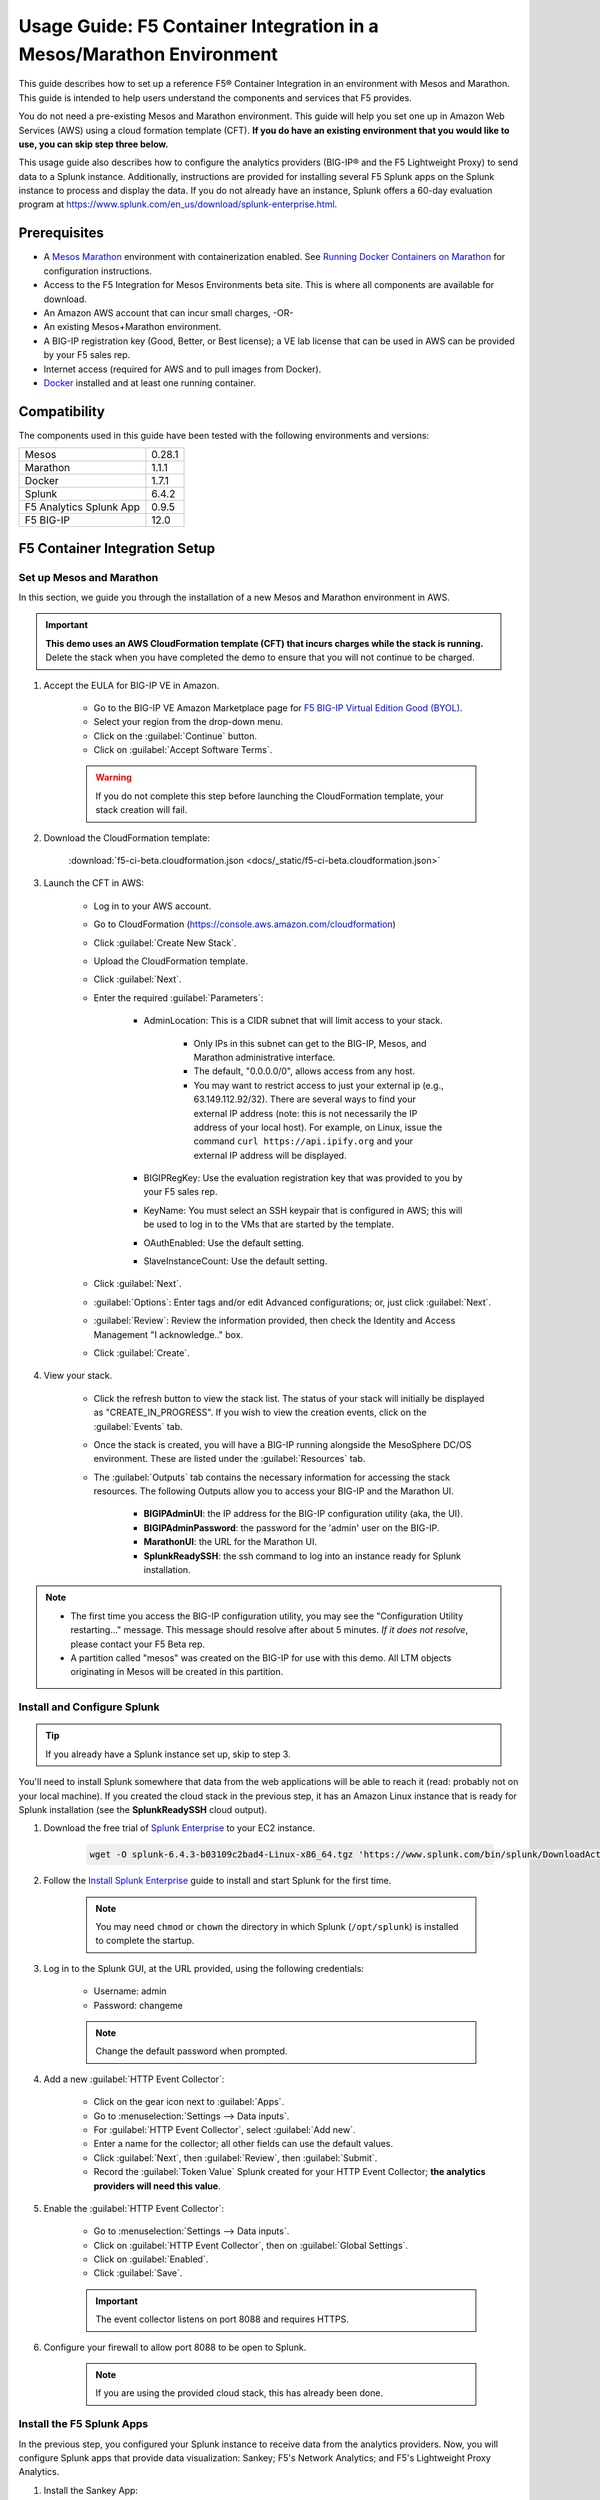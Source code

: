 .. _usage-guide:

Usage Guide: F5 Container Integration in a Mesos/Marathon Environment
=====================================================================

This guide describes how to set up a reference F5® Container Integration in an environment with Mesos and Marathon. This guide is intended to help users understand the components and services that F5 provides.

You do not need a pre-existing Mesos and Marathon environment. This guide will help you set one up in Amazon Web Services (AWS) using a cloud formation template (CFT). **If you do have an existing environment that you would like to use, you can skip step three below.**

This usage guide also describes how to configure the analytics providers (BIG-IP® and the F5 Lightweight Proxy) to send data to a Splunk instance. Additionally, instructions are provided for installing several F5 Splunk apps on the Splunk instance to process and display the data. If you do not already have an instance, Splunk offers a 60-day evaluation program at https://www.splunk.com/en_us/download/splunk-enterprise.html.

Prerequisites
-------------

* A `Mesos <http://mesos.apache.org/gettingstarted/>`_ `Marathon <https://mesosphere.github.io/marathon/docs/>`_ environment with containerization enabled. See `Running Docker Containers on Marathon <https://mesosphere.github.io/marathon/docs/native-docker.html>`_ for configuration instructions.
* Access to the F5 Integration for Mesos Environments beta site. This is where all components are available for download.
* An Amazon AWS account that can incur small charges, -OR-
* An existing Mesos+Marathon environment.
* A BIG-IP registration key (Good, Better, or Best license); a VE lab license that can be used in AWS can be provided by your F5 sales rep.
* Internet access (required for AWS and to pull images from Docker).
* `Docker <https://docs.docker.com/engine/getstarted/>`_ installed and at least one running container.


Compatibility
-------------

The components used in this guide have been tested with the following environments and versions:

======================= =======
Mesos                   0.28.1
----------------------- -------
Marathon                1.1.1
----------------------- -------
Docker                  1.7.1
----------------------- -------
Splunk                  6.4.2
----------------------- -------
F5 Analytics Splunk App 0.9.5
----------------------- -------
F5 BIG-IP               12.0
======================= =======

F5 Container Integration Setup
------------------------------

Set up Mesos and Marathon
`````````````````````````

In this section, we guide you through the installation of a new Mesos and Marathon environment in AWS.

.. important::

    **This demo uses an AWS CloudFormation template (CFT) that incurs charges while the stack is running.** Delete the stack when you have completed the demo to ensure that you will not continue to be charged.

#. Accept the EULA for BIG-IP VE in Amazon.

    * Go to the BIG-IP VE Amazon Marketplace page for `F5 BIG-IP Virtual Edition Good (BYOL) <http://aws.amazon.com/marketplace/pp?sku=dzweylwc4hxloqophyoi3oihr>`_.
    * Select your region from the drop-down menu.
    * Click on the :guilabel:`Continue` button.
    * Click on :guilabel:`Accept Software Terms`.

    .. warning::

       If you do not complete this step before launching the CloudFormation template, your stack creation will fail.


#. Download the CloudFormation template:

    :download:`f5-ci-beta.cloudformation.json <docs/_static/f5-ci-beta.cloudformation.json>`

#. Launch the CFT in AWS:

    * Log in to your AWS account.
    * Go to CloudFormation (https://console.aws.amazon.com/cloudformation)
    * Click :guilabel:`Create New Stack`.
    * Upload the CloudFormation template.
    * Click :guilabel:`Next`.
    * Enter the required :guilabel:`Parameters`:

        - AdminLocation: This is a CIDR subnet that will limit access to your stack.

            * Only IPs in this subnet can get to the BIG-IP, Mesos, and Marathon administrative interface.
            * The default, "0.0.0.0/0",  allows access from any host.
            * You may want to restrict access to just your external ip (e.g., 63.149.112.92/32). There are several ways to find your external IP address (note: this is not necessarily  the IP address of your local host). For example, on Linux, issue the command ``curl https://api.ipify.org`` and your external IP address will be displayed.

        - BIGIPRegKey: Use the evaluation registration key that was provided to you by your F5 sales rep.
        - KeyName: You must select an SSH keypair that is configured in AWS; this will be used to log in to the VMs that are started by the template.
        - OAuthEnabled: Use the default setting.
        - SlaveInstanceCount: Use the default setting.
    * Click :guilabel:`Next`.
    * :guilabel:`Options`: Enter tags and/or edit Advanced configurations; or, just click :guilabel:`Next`.
    * :guilabel:`Review`: Review the information provided, then check the Identity and Access Management "I acknowledge.."  box.
    * Click :guilabel:`Create`.

#. View your stack.

    * Click the refresh button to view the stack list. The status of your stack will initially be displayed as "CREATE_IN_PROGRESS". If you wish to view the creation events, click on the :guilabel:`Events` tab.
    * Once the stack is created, you will have a BIG-IP running alongside the MesoSphere DC/OS environment. These are listed under the :guilabel:`Resources` tab.
    * The :guilabel:`Outputs` tab contains the necessary information for accessing the stack resources. The following Outputs allow you to access your BIG-IP and the Marathon UI.

        - **BIGIPAdminUI**: the IP address for the BIG-IP configuration utility (aka, the UI).
        - **BIGIPAdminPassword**: the password for the 'admin' user on the BIG-IP.
        - **MarathonUI**: the URL for the Marathon UI.
        - **SplunkReadySSH**: the ssh command to log into an instance ready for Splunk installation.

.. note::

    * The first time you access the BIG-IP configuration utility, you may see the "Configuration Utility restarting..." message. This message should resolve after about 5 minutes. *If it does not resolve*, please contact your F5 Beta rep.
    * A partition called "mesos" was created on the BIG-IP for use with this demo. All LTM objects originating in Mesos will be created in this partition.

Install and Configure Splunk
````````````````````````````

.. tip:: If you already have a Splunk instance set up, skip to step 3.

You'll need to install Splunk somewhere that data from the web applications will be able to reach it (read: probably not on your local machine). If you created the cloud stack in the previous step, it has an Amazon Linux instance that is ready for Splunk installation (see the **SplunkReadySSH** cloud output).

#. Download the free trial of `Splunk Enterprise <https://www.splunk.com/en_us/download/splunk-enterprise.html>`_ to your EC2 instance.

    .. code-block:: bash

        wget -O splunk-6.4.3-b03109c2bad4-Linux-x86_64.tgz 'https://www.splunk.com/bin/splunk/DownloadActivityServlet?architecture=x86_64&platform=linux&version=6.4.3&product=splunk&filename=splunk-6.4.3-b03109c2bad4-Linux-x86_64.tgz&wget=true'

#. Follow the `Install Splunk Enterprise <http://docs.splunk.com/Documentation/Splunk/6.4.2/Installation/InstallonLinux>`_ guide to install and start Splunk for the first time.

    .. note::

        You may need ``chmod`` or ``chown`` the directory in which Splunk (``/opt/splunk``) is installed to complete the startup.

#. Log in to the Splunk GUI, at the URL provided, using the following credentials:

    * Username: admin
    * Password: changeme

    .. note:: Change the default password when prompted.

#. Add a new :guilabel:`HTTP Event Collector`:

    * Click on the gear icon next to :guilabel:`Apps`.
    * Go to :menuselection:`Settings --> Data inputs`.
    * For :guilabel:`HTTP Event Collector`, select :guilabel:`Add new`.
    * Enter a name for the collector; all other fields can use the default values.
    * Click :guilabel:`Next`, then :guilabel:`Review`, then :guilabel:`Submit`.
    * Record the :guilabel:`Token Value` Splunk created for your HTTP Event Collector; **the analytics providers will need this value**.

#. Enable the :guilabel:`HTTP Event Collector`:

    * Go to :menuselection:`Settings --> Data inputs`.
    * Click on :guilabel:`HTTP Event Collector`, then on :guilabel:`Global Settings`.
    * Click on :guilabel:`Enabled`.
    * Click :guilabel:`Save`.

    .. important::

        The event collector listens on port 8088 and requires HTTPS.

#. Configure your firewall to allow port 8088 to be open to Splunk.

    .. note:: If you are using the provided cloud stack, this has already been done.


Install the F5 Splunk Apps
``````````````````````````

In the previous step, you configured your Splunk instance to receive data from the analytics providers. Now, you will configure Splunk apps that provide data visualization: Sankey; F5's Network Analytics; and F5's Lightweight Proxy Analytics.

#. Install the Sankey App:

     * In the Splunk GUI, click on :menuselection:`Apps --> Find More Apps`.
     * Search for "Sankey".
     * Click "Install" and enter your splunk.com credentials (this is your actual Splunk account, not the instance login).
     * Accept the license agreement, then click the :guilabel:`Login and Install` button.
     * Restart Splunk when prompted, then log back in.

#. Install the F5 Networks Analytics App:

     * Download the file :file:`f5-networks-analytics-new_095.tgz` from beta.f5.com to your local drive.
     * In the Splunk GUI, click on :menuselection:`Apps --> Manage Apps`.
     * Click :guilabel:`Install app from file`.
     * Click :guilabel:`Choose File` and select :file:`f5-networks-analytics-new_095.tgz`.
     * Click :guilabel:`Upload`.

#. Install the F5 Lightweight Proxy Analytics App:

     * Download :file:`f5-lightweight-proxy-analytics-v0.1.0.tgz` from beta.f5.com to your local drive.
     * Click :guilabel:`Install app from file`.
     * Click :guilabel:`Choose File` and select :file:`f5-lightweight-proxy-analytics-v0.1.0.tgz`.
     * Click :guilabel:`Upload`.

#. Verify installation:

     * Click the :guilabel:`splunk>` logo to view the main panel. The installed apps should be displayed on the left side of the panel.

#. **Optional**: Set the F5 Lightweight Proxy app as the default display panel:

    * Click :guilabel:`Choose a home dashboard`.
    * Click :guilabel:`F5 Networks Lightweight Proxy`.
    * Click :guilabel:`Save`.


Deploy f5-marathon-lb (CSI)
```````````````````````````

The **f5-marathon-lb** component of the F5 Container Service Integration (CSI) is packaged in a container and runs in the Marathon environment. This component connects Marathon to the BIG-IP. It watches changes in Marathon and configures new objects, like virtual servers and pool members, on the BIG-IP accordingly.

#. Install **f5-marathon-lb**:

    .. note::

        * We use a ``curl`` command here; you may substitute the command of your choice (e.g., ``wget``).
        * You will need to substitute the appropriate values from your AWS stack for the AWS_OUTPUTs shown in the sample JSON blob.

    .. code-block:: text
        :linenos:
        :emphasize-lines: 2, 10, 21, 25, 29

        curl -X POST -H 'Content-Type: application/json' -H 'Accept: application/json' \
        [AWS_OUTPUT:DnsAddress]/service/marathon/v2/apps -d '
        {
          "container": {
            "docker": {
              "portMappings": [
                {}
              ],
              "privileged": false,
              "image": "f5networks/f5-ci-beta:f5-marathon-lb-v0.1.1",
              "network": "BRIDGE",
              "forcePullImage": true
            },
            "type": "DOCKER",
            "volumes": []
          },
          "mem": 64,
          "args": [
            "sse",
            "--marathon",
            "[AWS_OUTPUTS:InternalMarathonURL]",
            "--partition",
            "mesos",
            "--hostname",
            "[AWS_OUTPUTS:BIGIPAdminPrivateIP]",
            "--username",
            "admin",
            "--password",
            "[AWS_OUTPUTS:BIGIPAdminPassword]"
          ],
          "cpus": 0.5,
          "uris": [
            "file:///etc/dockercfg.tgz"
          ],
          "instances": 1,
          "id": "/f5-csi/f5-marathon-lb"
        }'

    The ``curl`` command will return a JSON blob like that shown below:

    .. code-block:: json

        {
            "id": "/f5-csi/f5-marathon-lb",
            "cmd": null,
            "args": ["sse", "--marathon",
                "http://internal-csi-beta2-Internal-1JTBFE9E6UIRN-483548438.us-west-2.elb.amazonaws.com/service/marathon",
                "--partition", "mesos", "--hostname", "10.0.9.79", "--username", "admin", "--password", "i-f9de536d"
            ],
            "user": null,
            "env": {},
            "instances": 1,
            "cpus": 0.5,
            "mem": 64,
            "disk": 0,
            "executor": "",
            "constraints": [],
            "uris": ["file:///etc/dockercfg.tgz"],
            "fetch": [{
                "uri": "file:///etc/dockercfg.tgz",
                "extract": true,
                "executable": false,
                "cache": false
            }],
            "storeUrls": [],
            "ports": [0],
            "portDefinitions": [{
                "port": 0,
                "protocol": "tcp",
                "labels": {}
            }],
            "requirePorts": false,
            "backoffSeconds": 1,
            "backoffFactor": 1.15,
            "maxLaunchDelaySeconds": 3600,
            "container": {
                "type": "DOCKER",
                "volumes": [],
                "docker": {
                    "image": "f5networks/f5-ci-beta:f5-marathon-lb-v0.1.1",
                    "network": "BRIDGE",
                    "portMappings": [{
                        "containerPort": 0,
                        "hostPort": 0,
                        "servicePort": 0,
                        "protocol": "tcp",
                        "labels": {}
                    }],
                    "privileged": false,
                    "parameters": [],
                    "forcePullImage": true
                }
            },
            "healthChecks": [],
            "readinessChecks": [],
            "dependencies": [],
            "upgradeStrategy": {
                "minimumHealthCapacity": 1,
                "maximumOverCapacity": 1
            },
            "labels": {},
            "acceptedResourceRoles": null,
            "ipAddress": null,
            "version": "2016-08-25T20:26:49.257Z",
            "residency": null,
            "tasksStaged": 0,
            "tasksRunning": 0,
            "tasksHealthy": 0,
            "tasksUnhealthy": 0,
            "deployments": [{
                "id": "f1718cbb-4ad3-4abb-aacd-25fdb6e51041"
            }],
            "tasks": []
        }


#. Go to your Marathon UI and watch the app creation.

    The application's status may be "Waiting", "Delayed", or "Deploying" while Marathon schedules the application task, downloads the container, and starts it. It will change to "Running" once the process is complete.

#. Click on the application called *f5-marathon-lb*.

    * Click on the available task to view more details.
    * Click on :guilabel:`Mesos details: link` to see more Mesos details.
    * Click on :guilabel:`Sandbox` to see the container sandbox that the *f5-marathon-lb* instance is running in.
    * Click on :guilabel:`stdout` and :guilabel:`stderr` to see the logs for the *f5-marathon-lb* instance.

Deploy lwp-controller (CSI)
```````````````````````````

The **lwp-controller** component of the CSI is packaged in a container and runs in the Marathon environment. It listens to Marathon events related to the management of applications. If an application that it controls is spun up or down, the lwp-controller will insert or remove the light-weight-proxy in front of the application, providing east-west management of that particular app.

#. Install **lwp-controller**:

    .. note::

        * We use a ``curl`` command here; you may substitute the command of your choice (e.g., ``wget``).
        * You will need to substitute the appropriate Splunk values from :ref:`Install and Configure Splunk` in the JSON blob.

    .. code-block:: text
        :linenos:
        :emphasize-lines: 2, 24, 26

        curl -X POST -H 'Content-Type: application/json' -H 'Accept: application/json' \
        [AWS_OUTPUT:DnsAddress]/service/marathon/v2/apps -d '
        {
          "container": {
            "docker": {
              "portMappings": [],
              "privileged": false,
              "image": "f5networks/f5-ci-beta:lwp-controller-v0.1.1",
              "network": "BRIDGE",
              "forcePullImage": true
            },
            "type": "DOCKER",
            "volumes": []
          },
          "mem": 128,
          "cpus": 1,
          "uris": [
            "file:///etc/dockercfg.tgz"
          ],
          "instances": 1,
          "env": {
            "LWP_DEFAULT_LOG_LEVEL": "info",
            "LWP_DEFAULT_CONTAINER": "f5networks/f5-ci-beta:light-weight-proxy-v0.1.0",
            "LWP_DEFAULT_STATS_TOKEN": "[SPLUNK_TOKEN]",
            "LWP_DEFAULT_STATS_BACKEND": "splunk",
            "LWP_DEFAULT_STATS_URL": "https://[SPLUNK_IP]:8088",
            "LWP_ENABLE_LABEL": "lwp",
            "LWP_DEFAULT_URIS": "file:///etc/dockercfg.tgz",
            "LWP_DEFAULT_MEM": "128",
            "LWP_DEFAULT_STATS_FLUSH_INTERVAL": "10000",
            "LWP_DEFAULT_CPU": "1",
            "MARATHON_URL": "http://marathon.mesos:8080",
            "LWP_DEFAULT_FORCE_PULL": "True"
          },
          "upgradeStrategy": {
            "maximumOverCapacity": 1,
            "minimumHealthCapacity": 1
          },
          "id": "/f5-csi/lwp-controller"
        }'

    The ``curl`` command will return a JSON blob like the one shown below.

    .. code-block:: json
        :linenos:

        {
            "id": "/f5-csi/lwp-controller",
            "cmd": null,
            "args": null,
            "user": null,
            "env": {
                "LWP_DEFAULT_CONTAINER": "f5networks/f5-ci-beta:light-weight-proxy-v0.1.0",
                "MARATHON_URL": "http://marathon.mesos:8080",
                "LWP_DEFAULT_CPU": "1",
                "LWP_DEFAULT_STATS_FLUSH_INTERVAL": "10000",
                "LWP_DEFAULT_FORCE_PULL": "True",
                "LWP_DEFAULT_MEM": "128",
                "LWP_DEFAULT_LOG_LEVEL": "info",
                "LWP_ENABLE_LABEL": "lwp",
                "LWP_DEFAULT_STATS_TOKEN": "C6F63B3A-366F-4A3F-8025-4F32031C5D0B",
                "LWP_DEFAULT_STATS_BACKEND": "splunk",
                "LWP_DEFAULT_URIS": "file:///etc/dockercfg.tgz",
                "LWP_DEFAULT_STATS_URL": "https://192.168.88.146:8088"
            },
            "instances": 1,
            "cpus": 1,
            "mem": 128,
            "disk": 0,
            "executor": "",
            "constraints": [],
            "uris": ["file:///etc/dockercfg.tgz"],
            "fetch": [{
                "uri": "file:///etc/dockercfg.tgz",
                "extract": true,
                "executable": false,
                "cache": false
            }],
            "storeUrls": [],
            "ports": [],
            "portDefinitions": [],
            "requirePorts": false,
            "backoffSeconds": 1,
            "backoffFactor": 1.15,
            "maxLaunchDelaySeconds": 3600,
            "container": {
                "type": "DOCKER",
                "volumes": [],
                "docker": {
                    "image": "f5networks/f5-ci-beta:lwp-controller-v0.1.1",
                    "network": "BRIDGE",
                    "portMappings": [],
                    "privileged": false,
                    "parameters": [],
                    "forcePullImage": true
                }
            },
            "healthChecks": [],
            "readinessChecks": [],
            "dependencies": [],
            "upgradeStrategy": {
                "minimumHealthCapacity": 1,
                "maximumOverCapacity": 1
            },
            "labels": {},
            "acceptedResourceRoles": null,
            "ipAddress": null,
            "version": "2016-08-25T20:53:05.063Z",
            "residency": null,
            "tasksStaged": 0,
            "tasksRunning": 0,
            "tasksHealthy": 0,
            "tasksUnhealthy": 0,
            "deployments": [{
                "id": "f7276efa-eaf6-468f-b5dc-09bf872e71f6"
            }],
            "tasks": []
        }

#. Go to your Marathon UI and watch the app creation.

#. Click on the application called *lwp-controller* to view its details.

Deploy F5 Analytics iApp
````````````````````````

Use an F5 iApps® template file to enable stats collection on your BIG-IP and send the data to Splunk.

#. Download :file:`f5.analytics.tmpl` from beta.f5.com.

#. Log in to the BIG-IP configuration utility.

#. Select :menuselection:`IApps/Templates --> Import`.

#. Upload the iApp template (:file:`f5.analytics.tmpl`).

#. Select :menuselection:`IApps/Application Services --> Create`.

#. Choose the :file:`f5.analytics` template.

#. Fill in the following fields; unspecified fields should use the default setting:

    * Name - [user defined]
    * Module HSL Streams - ``No``
    * Local System Logging (syslog) - ``No``
    * System SNMP Alerts - ``No``
    * iHealth Snapshot Information - ``No``
    * Your Facility Name - [user defined]
    * Default Tenant - [user defined]
    * Alternative Device Group - [user defined]
    * IP Address or Hostname - [SPLUNK_IP]
    * Port - ``8088``
    * Protocol - ``HTTPS``
    * API Key - [SPLUNK_TOKEN]
    * Push Interval - ``20``
    * Mapping Table: 1 - ``Type=[App Name] From=[Virtual Name] Regex= (.*)_\d  Action=Map``
    * Mapping Table: 2 - ``Type=[Tenant Name] From=[Partition] Regex=(.*) Action=Map``

#. Click :guilabel:`Finished`.


Deployment Test Cases
---------------------

Deploy the frontend-service as a North-South Service
````````````````````````````````````````````````````

The CSI demo provides a secure front-end web server that communicates with several backend services. When the server is launched, f5-marathon-lb is notified and takes action accordingly. It creates a virtual server in the **mesos** partition on the BIG-IP (if one is not already configured); creates a pool on the virtual server; and assigns the web server to the pool.

To install the **front-end** web server application:

    .. note:: Highlighted lines need to be configured with data from the AWS CFT.

.. code-block:: text
    :linenos:
    :emphasize-lines: 2, 23

    curl -X POST -H 'Content-Type: application/json' -H 'Accept: application/json' \
    [AWS_OUTPUT:DnsAddress]/service/marathon/v2/apps -d '
    {
      "container": {
        "docker": {
          "portMappings": [
            {
              "protocol": "tcp",
              "containerPort": 80,
              "hostPort": 0
            }
          ],
          "privileged": false,
          "image": "f5networks/f5-ci-beta:microservice-demo-v0.14",
          "network": "BRIDGE",
          "forcePullImage": true
        },
        "type": "DOCKER",
        "volumes": []
      },
      "mem": 128,
      "labels": {
        "F5_0_BIND_ADDR": "[AWS_OUTPUTS:BIGIPExternalPrivateIP]",
        "F5_0_PORT": "443",
        "F5_0_SSL_PROFILE": "Common/clientssl",
        "F5_PARTITION": "mesos",
        "F5_0_MODE": "tcp"
      },
      "cpus": 0.25,
      "uris": [
        "file:///etc/dockercfg.tgz"
      ],
      "instances": 1,
      "upgradeStrategy": {
        "maximumOverCapacity": 1,
        "minimumHealthCapacity": 1
      },
      "healthChecks": [
        {
          "portIndex": 0,
          "protocol": "HTTP",
          "timeoutSeconds": 20,
          "intervalSeconds": 20,
          "ignoreHttp1xx": false,
          "gracePeriodSeconds": 300,
          "maxConsecutiveFailures": 3,
          "path": "/healthcheck"
        }
      ],
      "id": "frontend-server"
    }'


Once the application has deployed, the virtual server, pool, and pool member will appear in the **mesos** partition on the BIG-IP. A health monitor is also configured on the BIG-IP.

You can now access the web server at the URL provided in [AWS_OUTPUTS:FrontendExample]. At this point, any actions requiring access to the back-end services would fail because we haven't created them yet, but you can see several tabs there (like **Example**, **Browse**, and **Watch**).

Scale up the frontend-service
`````````````````````````````

You can scale the number of web servers up or down via the Marathon UI.

To scale the number of web services to two:

#. Click on :guilabel:`frontend-server` in the :guilabel:`Applications` panel.
#. Click :guilabel:`Scale Application`.
#. Enter "2" in the instances window.
#. Click :guilabel:`SCale Application`.

Once the status of the second instance changes to "Started", check the **mesos** partition on the BIG-IP. The f5-lb-marathon app has added another pool member on the virtual server for the second instance.


Launch a service with an iApp
`````````````````````````````

The **f5-lb-marathon** app also supports the installation of arbitrary iApps. Next, we'll install the :file:`f5.http` iApp to launch an insecure version of the web service, running on the standard HTTP port 80.

#. Install the front-end web server application:

    .. note:: Remember to substitute the highlighted values with the correct data from AWS.

    .. code-block:: text
        :linenos:
        :emphasize-lines: 2, 27

        curl -X POST -H 'Content-Type: application/json' -H 'Accept: application/json' \
        [AWS_OUTPUT:DnsAddress]/service/marathon/v2/apps -d '
        {
          "container": {
            "docker": {
              "portMappings": [
                {
                  "protocol": "tcp",
                  "containerPort": 80,
                  "hostPort": 0
                }
              ],
              "privileged": false,
              "image": "f5networks/f5-ci-beta:microservice-demo-v0.14",
              "network": "BRIDGE",
              "forcePullImage": true
            },
            "type": "DOCKER",
            "volumes": []
          },
          "mem": 128,
          "labels": {
            "F5_PARTITION": "mesos",
            "F5_0_IAPP_VARIABLE_pool__pool_to_use": "/#create_new#",
            "F5_0_IAPP_OPTION_description": "iApp for insecure (HTTP) frontend-server",
            "F5_0_IAPP_VARIABLE_monitor__monitor": "/#create_new#",
            "F5_0_IAPP_VARIABLE_pool__addr": "[AWS_OUTPUTS:BIGIPExternalPrivateIP]",
            "F5_0_IAPP_TEMPLATE": "/Common/f5.http",
            "F5_0_IAPP_VARIABLE_monitor__response": "none",
            "F5_0_IAPP_VARIABLE_net__server_mode": "lan",
            "F5_0_IAPP_POOL_MEMBER_TABLE_NAME": "pool__members",
            "F5_0_IAPP_VARIABLE_net__client_mode": "wan",
            "F5_0_IAPP_VARIABLE_monitor__uri": "/healthcheck",
            "F5_0_IAPP_VARIABLE_pool__port": "80"
          },
          "cpus": 0.25,
          "uris": [
            "file:///etc/dockercfg.tgz"
          ],
          "instances": 2,
          "upgradeStrategy": {
            "maximumOverCapacity": 1,
            "minimumHealthCapacity": 1
          },
          "env": {
            "INSECURE": "1"
          },
          "healthChecks": [
            {
              "portIndex": 0,
              "protocol": "HTTP",
              "timeoutSeconds": 20,
              "intervalSeconds": 20,
              "ignoreHttp1xx": false,
              "gracePeriodSeconds": 300,
              "maxConsecutiveFailures": 3,
              "path": "/healthcheck"
            }
          ],
          "id": "frontend-server-insecure"
        }'


When the script has completed, there will be two instances of the insecure web service deployed. You can verify this through the Marathon UI or by pointing your browser to [AWS_OUTPUTS:FrontendExampleInsecure].

Deploy an example East-West service
```````````````````````````````````

The front-end web service makes uses of several backend services.  We will spin up one such service to show how easy it is to insert the lightweight proxy to front and load balance the service.

#. To install the **example** backend service:

    .. note:: Remember to substitute the highlighted values with the correct data from AWS.

    .. code-block:: text
        :linenos:
        :emphasize-lines: 2

        curl -X POST -H 'Content-Type: application/json' -H 'Accept: application/json' \
        [AWS_OUTPUT:DnsAddress]/service/marathon/v2/apps -d '
        {
          "container": {
            "docker": {
              "portMappings": [
                {
                  "servicePort": 11099,
                  "protocol": "tcp",
                  "containerPort": 80,
                  "hostPort": 0
                }
              ],
              "privileged": false,
              "image": "f5networks/f5-ci-beta:microservice-demo-v0.14",
              "network": "BRIDGE",
              "forcePullImage": true
            },
            "type": "DOCKER",
            "volumes": []
          },
          "mem": 128,
          "labels": {
            "lwp": "enable"
          },
          "cpus": 0.25,
          "uris": [
            "file:///etc/dockercfg.tgz"
          ],
          "instances": 1,
          "upgradeStrategy": {
            "maximumOverCapacity": 1,
            "minimumHealthCapacity": 1
          },
          "id": "example"
        }'

The **lwp-controller** will notice an application is being spun up that it needs to control; it will then add the lightweight proxy in front of the application. We will not be load balancing, as there is only one service at present, but you can confirm that the service is accessible. Click on the :guilabel:`example` tab in the main panel of the Front End Example at [AWS_OUTPUTS:FrontendExample]. The ID of the backend service will be displayed on the web page. You can confirm this is the same ID reported in the Marathon UI for the **Example** service.

Scale the Example service up
````````````````````````````

You can follow the steps provided in :ref:`Scale up the frontend-service` to run additional instances of the Example service using the Marathon UI. When you click on the :guilabel:`Example` tab after adding instances, the returned ID value will be balanced among the running instances.

Deploy complex microservices topology
`````````````````````````````````````

The front-end web service can communicate with various additional backend services. You can spin these services up using the ``curl`` command for the Example app, with any of the following ``id`` and ``servicePort`` fields substituted for "example" and "11099".


+-------------------+-----------------+
| ID                | Port            |
+===================+=================+
| auth-svc          | 11001           |
+-------------------+-----------------+
| list-manager-svc  | 11002           |
+-------------------+-----------------+
| title-detail-svc  | 11003           |
+-------------------+-----------------+
| trending-svc      | 11004           |
+-------------------+-----------------+
| activity-svc      | 11005           |
+-------------------+-----------------+
| suggestions-svc   | 11006           |
+-------------------+-----------------+
| drm-svc           | 11007           |
+-------------------+-----------------+


.. topic:: Examples:

    .. code-block:: text
        :linenos:

        curl -X POST -H 'Content-Type: application/json' -H 'Accept: application/json' \
        [AWS_OUTPUT:DnsAddress]/service/marathon/v2/apps -d '
        {
          "container": {
            "docker": {
              "portMappings": [
                {
                  "servicePort": 11001,
                  "protocol": "tcp",
                  "containerPort": 80,
                  "hostPort": 0
                }
              ],
              "privileged": false,
              "image": "f5networks/f5-ci-beta:microservice-demo-v0.14",
              "network": "BRIDGE",
              "forcePullImage": true
            },
            "type": "DOCKER",
            "volumes": []
          },
          "mem": 128,
          "labels": {
            "lwp": "enable"
          },
          "cpus": 0.25,
          "uris": [
            "file:///etc/dockercfg.tgz"
          ],
          "instances": 2,
          "upgradeStrategy": {
            "maximumOverCapacity": 1,
            "minimumHealthCapacity": 1
          },
          "id": "auth-svc"
        }


   .. code-block:: text
        :linenos:

        curl -X POST -H 'Content-Type: application/json' -H 'Accept: application/json' \
        [AWS_OUTPUT:DnsAddress]/service/marathon/v2/apps -d '
        {
          "container": {
            "docker": {
              "portMappings": [
                {
                  "servicePort": 11002,
                  "protocol": "tcp",
                  "containerPort": 80,
                  "hostPort": 0
                }
              ],
              "privileged": false,
              "image": "f5networks/f5-ci-beta:microservice-demo-v0.14",
              "network": "BRIDGE",
              "forcePullImage": true
            },
            "type": "DOCKER",
            "volumes": []
          },
          "mem": 128,
          "labels": {
            "lwp": "enable"
          },
          "cpus": 0.25,
          "uris": [
            "file:///etc/dockercfg.tgz"
          ],
          "instances": 2,
          "upgradeStrategy": {
            "maximumOverCapacity": 1,
            "minimumHealthCapacity": 1
          },
          "id": "list-manager-svc"
        }


At this point, you have a fully functioning environment and should be able to click on any of the tabs in the front-end web service in your browser.


Inject, diagnose, and address errors
````````````````````````````````````

Analytics are collected for both the North-South traffic (reported by the BIG-IP) and the East-West traffic to the individual apps (reported by the lightweight proxies). The traffic exercise below demonstrates how to inject, diagnose, and address errors with your Marathon applications.

.. tip::

    * Click on the :guilabel:`repeat` button in the front-end web service,  then on one of the other tabs, to continuously send requests to the server.
    * The **F5 Networks** app in Splunk displays panels for North-South traffic.
    * The **F5 Lightweight Proxy** app in Splunk displays panels for East-West traffic.


.. rubric:: Traffic Exercise:

#. View the **F5 Lightweight Proxy** app in Splunk.
#. Change the time range to a realtime 5-minute window. If the environment is properly set up, you should only see 2xx responses in the :guilabel:`Virtual Server Requests` panel.
#. To inject some errors into the East-West traffic, change the URL of the front-end web service from **[AWS_OUTPUTS:FrontendExample]** to **[AWS_OUTPUTS:FrontendExample]?forceFailures=true**.
#. Then, turn on the repeat option for the Example requests.
#. To speed up the degradation, use the Marathon UI to scale the Example services to one instance.
#. To make the analytics more interesting, access the front-end web service in a different browser and repeat a different application (Browse or Watch).
#. HTTP errors will start to occur in the Example app. The rate of errors will start to increase after a few minutes. At around 5 minutes, the service will no longer successfully respond to requests.
#. As you look at the panels, you will notice that 5xx errors will start to show up in the :guilabel:`Virtual Server Requests` panel. This lets you know that something is going wrong in the back-end applications, but you can't tell which application is the one having trouble.
#. If you click on the 5xx line, you'll see a drill-down panel that shows which applications are reporting the 5xx errors. As you would expect, all the errors are coming from the Example application.
#. Since it looks like the Example application has a catastrophic error condition, you can try to fix it by going to the Marathon UI and restarting the instance. Go ahead and restart the instance, then observe the Splunk panels. You should see 5xx errors immediately drop to zero.


Conclusion
----------

This concludes the F5 Container Service Integration usage guide. Remember, **AWS will continue to charge you until you delete your stack**.

Thank you for participating in F5's Beta program! Please send any questions and/or feedback to us at beta@f5.com.
